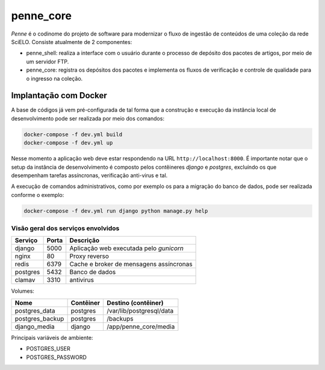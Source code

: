 penne_core
==========

*Penne* é o codinome do projeto de software para modernizar o fluxo de 
ingestão de conteúdos de uma coleção da rede SciELO. Consiste atualmente de 
2 componentes:

* penne_shell: realiza a interface com o usuário durante o processo de depósito 
  dos pacotes de artigos, por meio de um servidor FTP.
* penne_core: registra os depósitos dos pacotes e implementa os fluxos de 
  verificação e controle de qualidade para o ingresso na coleção.



Implantação com Docker
----------------------

A base de códigos já vem pré-configurada de tal forma que a construção e 
execução da instância local de desenvolvimento pode ser realizada por 
meio dos comandos:

.. code-block:: bash

    docker-compose -f dev.yml build
    docker-compose -f dev.yml up


Nesse momento a aplicação web deve estar respondendo na URL 
``http://localhost:8000``. É importante notar que o setup da instância de 
desenvolvimento é composto pelos contêineres *django* e *postgres*, excluíndo os 
que desempenham tarefas assíncronas, verificação anti-virus e tal.

A execução de comandos administrativos, como por exemplo os para a migração do 
banco de dados, pode ser realizada conforme o exemplo:

.. code-block:: bash

    docker-compose -f dev.yml run django python manage.py help


Visão geral dos serviços envolvidos
^^^^^^^^^^^^^^^^^^^^^^^^^^^^^^^^^^^

+-----------+-------+-----------------------------------------------------+
| Serviço   | Porta | Descrição                                           | 
+===========+=======+=====================================================+
| django    | 5000  | Aplicação web executada pelo *gunicorn*             |
+-----------+-------+-----------------------------------------------------+
| nginx     | 80    | Proxy reverso                                       |
+-----------+-------+-----------------------------------------------------+
| redis     | 6379  | Cache e broker de mensagens assíncronas             |  
+-----------+-------+-----------------------------------------------------+
| postgres  | 5432  | Banco de dados                                      |
+-----------+-------+-----------------------------------------------------+
| clamav    | 3310  | antivirus                                           |
+-----------+-------+-----------------------------------------------------+


Volumes:

+-----------------+------------------+------------------------------------+
| Nome            | Contêiner        | Destino (contêiner)                |
+=================+==================+====================================+
| postgres_data   | postgres         | /var/lib/postgresql/data           |
+-----------------+------------------+------------------------------------+
| postgres_backup | postgres         | /backups                           |
+-----------------+------------------+------------------------------------+
| django_media    | django           | /app/penne_core/media              |
+-----------------+------------------+------------------------------------+


Principais variáveis de ambiente:

* POSTGRES_USER
* POSTGRES_PASSWORD

